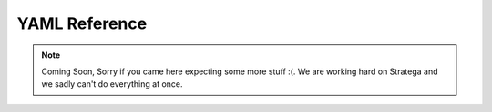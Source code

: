 .. _yaml-reference:

###############
YAML Reference
###############

.. note::
	Coming Soon, Sorry if you came here expecting some more stuff :(.
	We are working hard on Stratega and we sadly can't do everything at once.